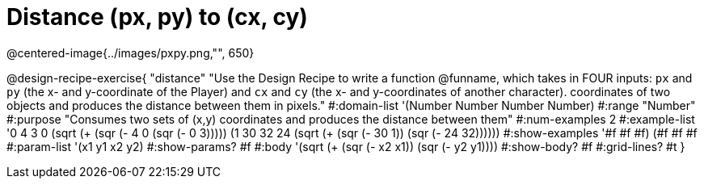 = Distance (px, py) to (cx, cy)

@centered-image{../images/pxpy.png,"", 650}

@design-recipe-exercise{
"distance" "Use the Design Recipe to write a function @funname, which takes in FOUR inputs: `px` and `py` (the x- and y-coordinate of the Player) and `cx` and `cy` (the x- and y-coordinates of another character). coordinates of two objects and produces the distance between them in pixels."
#:domain-list '(Number Number Number Number)
#:range "Number"
#:purpose "Consumes two sets of (x,y) coordinates and produces the distance between them"
#:num-examples 2
#:example-list '((0 4 3 0 (sqrt (+ (sqr (- 4 0)) (sqr (- 0 3)))))
	             (1 30 32 24 (sqrt (+ (sqr (- 30 1)) (sqr (- 24 32))))))
#:show-examples '((#f #f #f) (#f #f #f))
#:param-list '(x1 y1 x2 y2)
#:show-params? #f
#:body '(sqrt (+ (sqr (- x2 x1)) (sqr (- y2 y1))))
#:show-body? #f
#:grid-lines? #t
}
